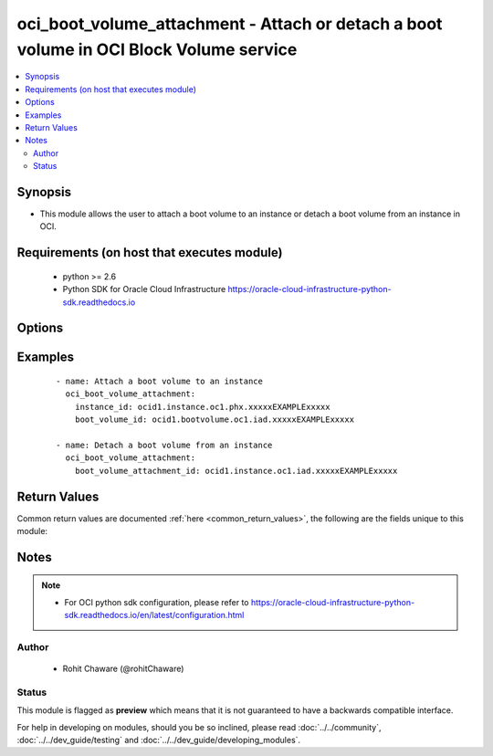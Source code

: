 .. _oci_boot_volume_attachment:


oci_boot_volume_attachment - Attach or detach a boot volume in OCI Block Volume service
+++++++++++++++++++++++++++++++++++++++++++++++++++++++++++++++++++++++++++++++++++++++

.. versionadded:: 2.x




.. contents::
   :local:
   :depth: 2


Synopsis
--------


* This module allows the user to attach a boot volume to an instance or detach a boot volume from an instance in OCI.



Requirements (on host that executes module)
-------------------------------------------

  * python >= 2.6
  * Python SDK for Oracle Cloud Infrastructure https://oracle-cloud-infrastructure-python-sdk.readthedocs.io



Options
-------

.. raw:: html

    <table border=1 cellpadding=4>

    <tr>
    <th class="head">parameter</th>
    <th class="head">required</th>
    <th class="head">default</th>
    <th class="head">choices</th>
    <th class="head">comments</th>
    </tr>

    <tr>
    <td>api_user<br/><div style="font-size: small;"></div></td>
    <td>no</td>
    <td></td>
    <td></td>
    <td>
        <div>The OCID of the user, on whose behalf, OCI APIs are invoked. If not set, then the value of the OCI_USER_OCID environment variable, if any, is used. This option is required if the user is not specified through a configuration file (See <code>config_file_location</code>). To get the user's OCID, please refer <a href='https://docs.us-phoenix-1.oraclecloud.com/Content/API/Concepts/apisigningkey.htm'>https://docs.us-phoenix-1.oraclecloud.com/Content/API/Concepts/apisigningkey.htm</a>.</div>
    </td>
    </tr>

    <tr>
    <td>api_user_fingerprint<br/><div style="font-size: small;"></div></td>
    <td>no</td>
    <td></td>
    <td></td>
    <td>
        <div>Fingerprint for the key pair being used. If not set, then the value of the OCI_USER_FINGERPRINT environment variable, if any, is used. This option is required if the key fingerprint is not specified through a configuration file (See <code>config_file_location</code>). To get the key pair's fingerprint value please refer <a href='https://docs.us-phoenix-1.oraclecloud.com/Content/API/Concepts/apisigningkey.htm'>https://docs.us-phoenix-1.oraclecloud.com/Content/API/Concepts/apisigningkey.htm</a>.</div>
    </td>
    </tr>

    <tr>
    <td>api_user_key_file<br/><div style="font-size: small;"></div></td>
    <td>no</td>
    <td></td>
    <td></td>
    <td>
        <div>Full path and filename of the private key (in PEM format). If not set, then the value of the OCI_USER_KEY_FILE variable, if any, is used. This option is required if the private key is not specified through a configuration file (See <code>config_file_location</code>). If the key is encrypted with a pass-phrase, the <code>api_user_key_pass_phrase</code> option must also be provided.</div>
    </td>
    </tr>

    <tr>
    <td>api_user_key_pass_phrase<br/><div style="font-size: small;"></div></td>
    <td>no</td>
    <td></td>
    <td></td>
    <td>
        <div>Passphrase used by the key referenced in <code>api_user_key_file</code>, if it is encrypted. If not set, then the value of the OCI_USER_KEY_PASS_PHRASE variable, if any, is used. This option is required if the key passphrase is not specified through a configuration file (See <code>config_file_location</code>).</div>
    </td>
    </tr>

    <tr>
    <td>boot_volume_attachment_id<br/><div style="font-size: small;"></div></td>
    <td>no</td>
    <td></td>
    <td></td>
    <td>
        <div>The OCID of the boot volume attachment. Required to detach a boot volume from an instance with <em>state=absent</em>.</div>
        </br><div style="font-size: small;">aliases: id</div>
    </td>
    </tr>

    <tr>
    <td>boot_volume_id<br/><div style="font-size: small;"></div></td>
    <td>no</td>
    <td></td>
    <td></td>
    <td>
        <div>The OCID of the boot volume. Required to attach a boot volume to an instance with <em>state=present</em>.</div>
    </td>
    </tr>

    <tr>
    <td>config_file_location<br/><div style="font-size: small;"></div></td>
    <td>no</td>
    <td></td>
    <td></td>
    <td>
        <div>Path to configuration file. If not set then the value of the OCI_CONFIG_FILE environment variable, if any, is used. Otherwise, defaults to ~/.oci/config.</div>
    </td>
    </tr>

    <tr>
    <td>config_profile_name<br/><div style="font-size: small;"></div></td>
    <td>no</td>
    <td>DEFAULT</td>
    <td></td>
    <td>
        <div>The profile to load from the config file referenced by <code>config_file_location</code>. If not set, then the value of the OCI_CONFIG_PROFILE environment variable, if any, is used. Otherwise, defaults to the &quot;DEFAULT&quot; profile in <code>config_file_location</code>.</div>
    </td>
    </tr>

    <tr>
    <td>display_name<br/><div style="font-size: small;"></div></td>
    <td>no</td>
    <td></td>
    <td></td>
    <td>
        <div>A user-friendly name. Does not have to be unique, and it cannot be changed. Avoid entering confidential information.</div>
        </br><div style="font-size: small;">aliases: name</div>
    </td>
    </tr>

    <tr>
    <td>instance_id<br/><div style="font-size: small;"></div></td>
    <td>no</td>
    <td></td>
    <td></td>
    <td>
        <div>The OCID of the instance. Required to attach a boot volume to an instance with <em>state=present</em>.</div>
    </td>
    </tr>

    <tr>
    <td>region<br/><div style="font-size: small;"></div></td>
    <td>no</td>
    <td></td>
    <td></td>
    <td>
        <div>The Oracle Cloud Infrastructure region to use for all OCI API requests. If not set, then the value of the OCI_REGION variable, if any, is used. This option is required if the region is not specified through a configuration file (See <code>config_file_location</code>). Please refer to <a href='https://docs.us-phoenix-1.oraclecloud.com/Content/General/Concepts/regions.htm'>https://docs.us-phoenix-1.oraclecloud.com/Content/General/Concepts/regions.htm</a> for more information on OCI regions.</div>
    </td>
    </tr>

    <tr>
    <td>state<br/><div style="font-size: small;"></div></td>
    <td>no</td>
    <td>present</td>
    <td><ul><li>present</li><li>absent</li></ul></td>
    <td>
        <div>Use <em>state=present</em> to attach a boot volume to an instance. Use <em>state=absent</em> to detach a boot volume from an instance.</div>
    </td>
    </tr>

    <tr>
    <td>tenancy<br/><div style="font-size: small;"></div></td>
    <td>no</td>
    <td></td>
    <td></td>
    <td>
        <div>OCID of your tenancy. If not set, then the value of the OCI_TENANCY variable, if any, is used. This option is required if the tenancy OCID is not specified through a configuration file (See <code>config_file_location</code>). To get the tenancy OCID, please refer <a href='https://docs.us-phoenix-1.oraclecloud.com/Content/API/Concepts/apisigningkey.htm'>https://docs.us-phoenix-1.oraclecloud.com/Content/API/Concepts/apisigningkey.htm</a></div>
    </td>
    </tr>

    <tr>
    <td>wait<br/><div style="font-size: small;"></div></td>
    <td>no</td>
    <td>True</td>
    <td><ul><li>yes</li><li>no</li></ul></td>
    <td>
        <div>Whether to wait for create or delete operation to complete.</div>
    </td>
    </tr>

    <tr>
    <td>wait_timeout<br/><div style="font-size: small;"></div></td>
    <td>no</td>
    <td>1200</td>
    <td></td>
    <td>
        <div>Time, in seconds, to wait when <em>wait=yes</em>.</div>
    </td>
    </tr>

    <tr>
    <td>wait_until<br/><div style="font-size: small;"></div></td>
    <td>no</td>
    <td></td>
    <td></td>
    <td>
        <div>The lifecycle state to wait for the resource to transition into when <em>wait=yes</em>. By default, when <em>wait=yes</em>, we wait for the resource to get into ACTIVE/ATTACHED/AVAILABLE/PROVISIONED/ RUNNING applicable lifecycle state during create operation &amp; to get into DELETED/DETACHED/ TERMINATED lifecycle state during delete operation.</div>
    </td>
    </tr>

    </table>
    </br>

Examples
--------

 ::

    
    - name: Attach a boot volume to an instance
      oci_boot_volume_attachment:
        instance_id: ocid1.instance.oc1.phx.xxxxxEXAMPLExxxxx
        boot_volume_id: ocid1.bootvolume.oc1.iad.xxxxxEXAMPLExxxxx

    - name: Detach a boot volume from an instance
      oci_boot_volume_attachment:
        boot_volume_attachment_id: ocid1.instance.oc1.iad.xxxxxEXAMPLExxxxx


Return Values
-------------

Common return values are documented :ref:`here <common_return_values>`, the following are the fields unique to this module:

.. raw:: html

    <table border=1 cellpadding=4>

    <tr>
    <th class="head">name</th>
    <th class="head">description</th>
    <th class="head">returned</th>
    <th class="head">type</th>
    <th class="head">sample</th>
    </tr>

    <tr>
    <td>boot_volume_attachment</td>
    <td>
        <div>Information about the boot volume attachment</div>
    </td>
    <td align=center>On successful attach & detach operation</td>
    <td align=center>complex</td>
    <td align=center>{'boot_volume_id': 'ocid1.bootvolume.oc1.iad.xxxxxEXAMPLExxxxx', 'availability_domain': 'IwGV:US-ASHBURN-AD-1', 'display_name': 'Remote boot attachment for instance', 'compartment_id': 'ocid1.compartment.oc1..xxxxxEXAMPLExxxxx', 'lifecycle_state': 'ATTACHED', 'time_created': '2018-01-15T07:23:10.838000+00:00', 'instance_id': 'ocid1.instance.oc1.iad.xxxxxEXAMPLExxxxx', 'id': 'ocid1.instance.oc1.iad.xxxxxEXAMPLExxxxx'}</td>
    </tr>

    <tr>
    <td>contains:</td>
    <td colspan=4>
        <table border=1 cellpadding=2>

        <tr>
        <th class="head">name</th>
        <th class="head">description</th>
        <th class="head">returned</th>
        <th class="head">type</th>
        <th class="head">sample</th>
        </tr>

        <tr>
        <td>boot_volume_id</td>
        <td>
            <div>The OCID of the boot volume.</div>
        </td>
        <td align=center>always</td>
        <td align=center>string</td>
        <td align=center>ocid1.bootvolume.oc1.iad.xxxxxEXAMPLExxxxx</td>
        </tr>

        <tr>
        <td>availability_domain</td>
        <td>
            <div>The Availability Domain of the instance.</div>
        </td>
        <td align=center>always</td>
        <td align=center>string</td>
        <td align=center>BnQb:PHX-AD-1</td>
        </tr>

        <tr>
        <td>display_name</td>
        <td>
            <div>A user-friendly name. Does not have to be unique, and it cannot be changed.</div>
        </td>
        <td align=center>always</td>
        <td align=center>string</td>
        <td align=center>My boot volume attachment</td>
        </tr>

        <tr>
        <td>compartment_id</td>
        <td>
            <div>The OCID of the compartment.</div>
        </td>
        <td align=center>always</td>
        <td align=center>string</td>
        <td align=center>ocid1.compartment.oc1..xxxxxEXAMPLExxxxx</td>
        </tr>

        <tr>
        <td>lifecycle_state</td>
        <td>
            <div>The current state of the boot volume attachment.</div>
        </td>
        <td align=center>always</td>
        <td align=center>string</td>
        <td align=center>ATTACHED</td>
        </tr>

        <tr>
        <td>time_created</td>
        <td>
            <div>The date and time the boot volume was created, in the format defined by RFC3339.</div>
        </td>
        <td align=center>always</td>
        <td align=center>string</td>
        <td align=center></td>
        </tr>

        <tr>
        <td>instance_id</td>
        <td>
            <div>The OCID of the instance the boot volume is attached to.</div>
        </td>
        <td align=center>always</td>
        <td align=center>string</td>
        <td align=center>ocid1.instance.oc1.phx.xxxxxEXAMPLExxxxx</td>
        </tr>

        <tr>
        <td>id</td>
        <td>
            <div>The OCID of the boot volume attachment.</div>
        </td>
        <td align=center>always</td>
        <td align=center>string</td>
        <td align=center>ocid1.instance.oc1.iad.xxxxxEXAMPLExxxxx</td>
        </tr>

        </table>
    </td>
    </tr>

    </table>
    </br>
    </br>


Notes
-----

.. note::
    - For OCI python sdk configuration, please refer to https://oracle-cloud-infrastructure-python-sdk.readthedocs.io/en/latest/configuration.html


Author
~~~~~~

    * Rohit Chaware (@rohitChaware)




Status
~~~~~~

This module is flagged as **preview** which means that it is not guaranteed to have a backwards compatible interface.



For help in developing on modules, should you be so inclined, please read :doc:`../../community`, :doc:`../../dev_guide/testing` and :doc:`../../dev_guide/developing_modules`.
